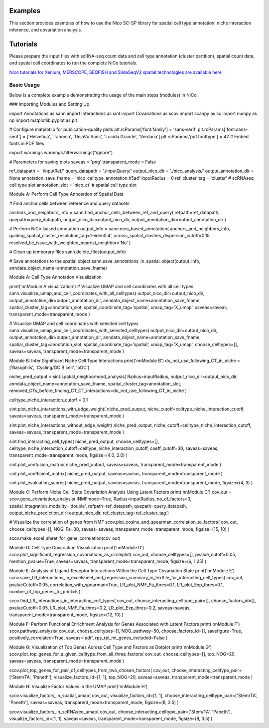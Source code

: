 Examples
========

This section provides examples of how to use the Nico SC-SP library for spatial cell type annotation, niche interaction inference, and covariation analysis.


Tutorials
=====================
Please prepare the input files with scRNA-seq count data and cell type annotation (cluster partition), spatial count data, and spatial
cell coordinates to run the complete NiCo tutorials.

`Nico tutorials for Xenium, MERSCOPE, SEQFISH and SlideSeqV2 spatial technologies are available here <https://github.com/ankitbioinfo/nico_tutorial>`_


Basic Usage
-----------

Below is a complete example demonstrating the usage of the main steps (modules) in NiCo.

### Importing Modules and Setting Up


import Annotations as sann
import Interactions as sint
import Covariations as scov
import scanpy as sc
import numpy as np
import matplotlib.pyplot as plt

# Configure matplotlib for publication-quality plots
plt.rcParams['font.family'] = 'sans-serif'
plt.rcParams['font.sans-serif'] = ['Helvetica', 'Tahoma', 'DejaVu Sans', 'Lucida Grande', 'Verdana']
plt.rcParams['pdf.fonttype'] = 42  # Embed fonts in PDF files

import warnings
warnings.filterwarnings("ignore")

# Parameters for saving plots
saveas = 'png'
transparent_mode = False

ref_datapath = './inputRef/'
query_datapath = './inputQuery/'
output_nico_dir = './nico_analysis/'
output_annotation_dir = None
annotation_save_fname = 'nico_celltype_annotation.h5ad'
inputRadius = 0
ref_cluster_tag = 'cluster'  # scRNAseq cell type slot
annotation_slot = 'nico_ct'  # spatial cell type slot


Module A: Perform Cell Type Annotation of Spatial Data


# Find anchor cells between reference and query datasets

anchors_and_neighbors_info = sann.find_anchor_cells_between_ref_and_query(
refpath=ref_datapath,
quepath=query_datapath,
output_nico_dir=output_nico_dir,
output_annotation_dir=output_annotation_dir
)

# Perform NiCo-based annotation
output_info = sann.nico_based_annotation(
anchors_and_neighbors_info,
guiding_spatial_cluster_resolution_tag='leiden0.4',
across_spatial_clusters_dispersion_cutoff=0.15,
resolved_tie_issue_with_weighted_nearest_neighbor='No'
)

# Clean up temporary files
sann.delete_files(output_info)

# Save annotations to the spatial object
sann.save_annotations_in_spatial_object(output_info, anndata_object_name=annotation_save_fname)



Module A: Cell Type Annotation Visualization

print('\n\nModule A visualization')
# Visualize UMAP and cell coordinates with all cell types
sann.visualize_umap_and_cell_coordinates_with_all_celltypes(
output_nico_dir=output_nico_dir,
output_annotation_dir=output_annotation_dir,
anndata_object_name=annotation_save_fname,
spatial_cluster_tag=annotation_slot,
spatial_coordinate_tag='spatial',
umap_tag='X_umap',
saveas=saveas,
transparent_mode=transparent_mode
)

# Visualize UMAP and cell coordinates with selected cell types
sann.visualize_umap_and_cell_coordinates_with_selected_celltypes(
output_nico_dir=output_nico_dir,
output_annotation_dir=output_annotation_dir,
anndata_object_name=annotation_save_fname,
spatial_cluster_tag=annotation_slot,
spatial_coordinate_tag='spatial',
umap_tag='X_umap',
choose_celltypes=[],
saveas=saveas,
transparent_mode=transparent_mode
)



Module B: Infer Significant Niche Cell Type Interactions
print('\n\nModule B')
do_not_use_following_CT_in_niche = ['Basophils', 'Cycling/GC B cell', 'pDC']

niche_pred_output = sint.spatial_neighborhood_analysis(
Radius=inputRadius,
output_nico_dir=output_nico_dir,
anndata_object_name=annotation_save_fname,
spatial_cluster_tag=annotation_slot,
removed_CTs_before_finding_CT_CT_interactions=do_not_use_following_CT_in_niche
)

celltype_niche_interaction_cutoff = 0.1

sint.plot_niche_interactions_with_edge_weight(
niche_pred_output,
niche_cutoff=celltype_niche_interaction_cutoff,
saveas=saveas,
transparent_mode=transparent_mode
)

sint.plot_niche_interactions_without_edge_weight(
niche_pred_output,
niche_cutoff=celltype_niche_interaction_cutoff,
saveas=saveas,
transparent_mode=transparent_mode
)

sint.find_interacting_cell_types(
niche_pred_output,
choose_celltypes=[],
celltype_niche_interaction_cutoff=celltype_niche_interaction_cutoff,
coeff_cutoff=30,
saveas=saveas,
transparent_mode=transparent_mode,
figsize=(4.0, 2.0)
)

sint.plot_confusion_matrix(
niche_pred_output,
saveas=saveas,
transparent_mode=transparent_mode
)

sint.plot_coefficient_matrix(
niche_pred_output,
saveas=saveas,
transparent_mode=transparent_mode
)

sint.plot_evaluation_scores(
niche_pred_output,
saveas=saveas,
transparent_mode=transparent_mode,
figsize=(4, 3)
)



Module C: Perform Niche Cell State Covariation Analysis Using Latent Factors
print('\n\nModule C')
cov_out = scov.gene_covariation_analysis(
iNMFmode=True,
Radius=inputRadius,
no_of_factors=3,
spatial_integration_modality='double',
refpath=ref_datapath,
quepath=query_datapath,
output_niche_prediction_dir=output_nico_dir,
ref_cluster_tag=ref_cluster_tag
)

# Visualize the correlation of genes from NMF
scov.plot_cosine_and_spearman_correlation_to_factors(
cov_out,
choose_celltypes=[],
NOG_Fa=30,
saveas=saveas,
transparent_mode=transparent_mode,
figsize=(15, 10)
)

scov.make_excel_sheet_for_gene_correlation(cov_out)




Module D: Cell Type Covariation Visualization
print('\n\nModule D')
scov.plot_significant_regression_covariations_as_circleplot(
cov_out,
choose_celltypes=[],
pvalue_cutoff=0.05,
mention_pvalue=True,
saveas=saveas,
transparent_mode=transparent_mode,
figsize=(6, 1.25)
)




Module E: Analysis of Ligand-Receptor Interactions Within the Cell Type Covariation State
print('\n\nModule E')
scov.save_LR_interactions_in_excelsheet_and_regression_summary_in_textfile_for_interacting_cell_types(
cov_out,
pvalueCutoff=0.05,
correlation_with_spearman=True,
LR_plot_NMF_Fa_thres=0.1,
LR_plot_Exp_thres=0.1,
number_of_top_genes_to_print=5
)

scov.find_LR_interactions_in_interacting_cell_types(
cov_out,
choose_interacting_celltype_pair=[],
choose_factors_id=[],
pvalueCutoff=0.05,
LR_plot_NMF_Fa_thres=0.2,
LR_plot_Exp_thres=0.2,
saveas=saveas,
transparent_mode=transparent_mode,
figsize=(12, 10)
)




Module F: Perform Functional Enrichment Analysis for Genes Associated with Latent Factors
print('\n\nModule F')
scov.pathway_analysis(
cov_out,
choose_celltypes=[],
NOG_pathway=50,
choose_factors_id=[],
savefigure=True,
positively_correlated=True,
saveas='pdf',
rps_rpl_mt_genes_included=False
)




Module G: Visualization of Top Genes Across Cell Type and Factors as Dotplot
print('\n\nModule G')
scov.plot_top_genes_for_a_given_celltype_from_all_three_factors(
cov_out,
choose_celltypes=[],
top_NOG=20,
saveas=saveas,
transparent_mode=transparent_mode
)

scov.plot_top_genes_for_pair_of_celltypes_from_two_chosen_factors(
cov_out,
choose_interacting_celltype_pair=['Stem/TA', 'Paneth'],
visualize_factors_id=[1, 1],
top_NOG=20,
saveas=saveas,
transparent_mode=transparent_mode
)



Module H: Visualize Factor Values in the UMAP
print('\n\nModule H')

scov.visualize_factors_in_spatial_umap(
cov_out,
visualize_factors_id=[1, 1],
choose_interacting_celltype_pair=['Stem/TA', 'Paneth'],
saveas=saveas,
transparent_mode=transparent_mode,
figsize=(8, 3.5)
)

scov.visualize_factors_in_scRNAseq_umap(
cov_out,
choose_interacting_celltype_pair=['Stem/TA', 'Paneth'],
visualize_factors_id=[1, 1],
saveas=saveas,
transparent_mode=transparent_mode,
figsize=(8, 3.5)
)
